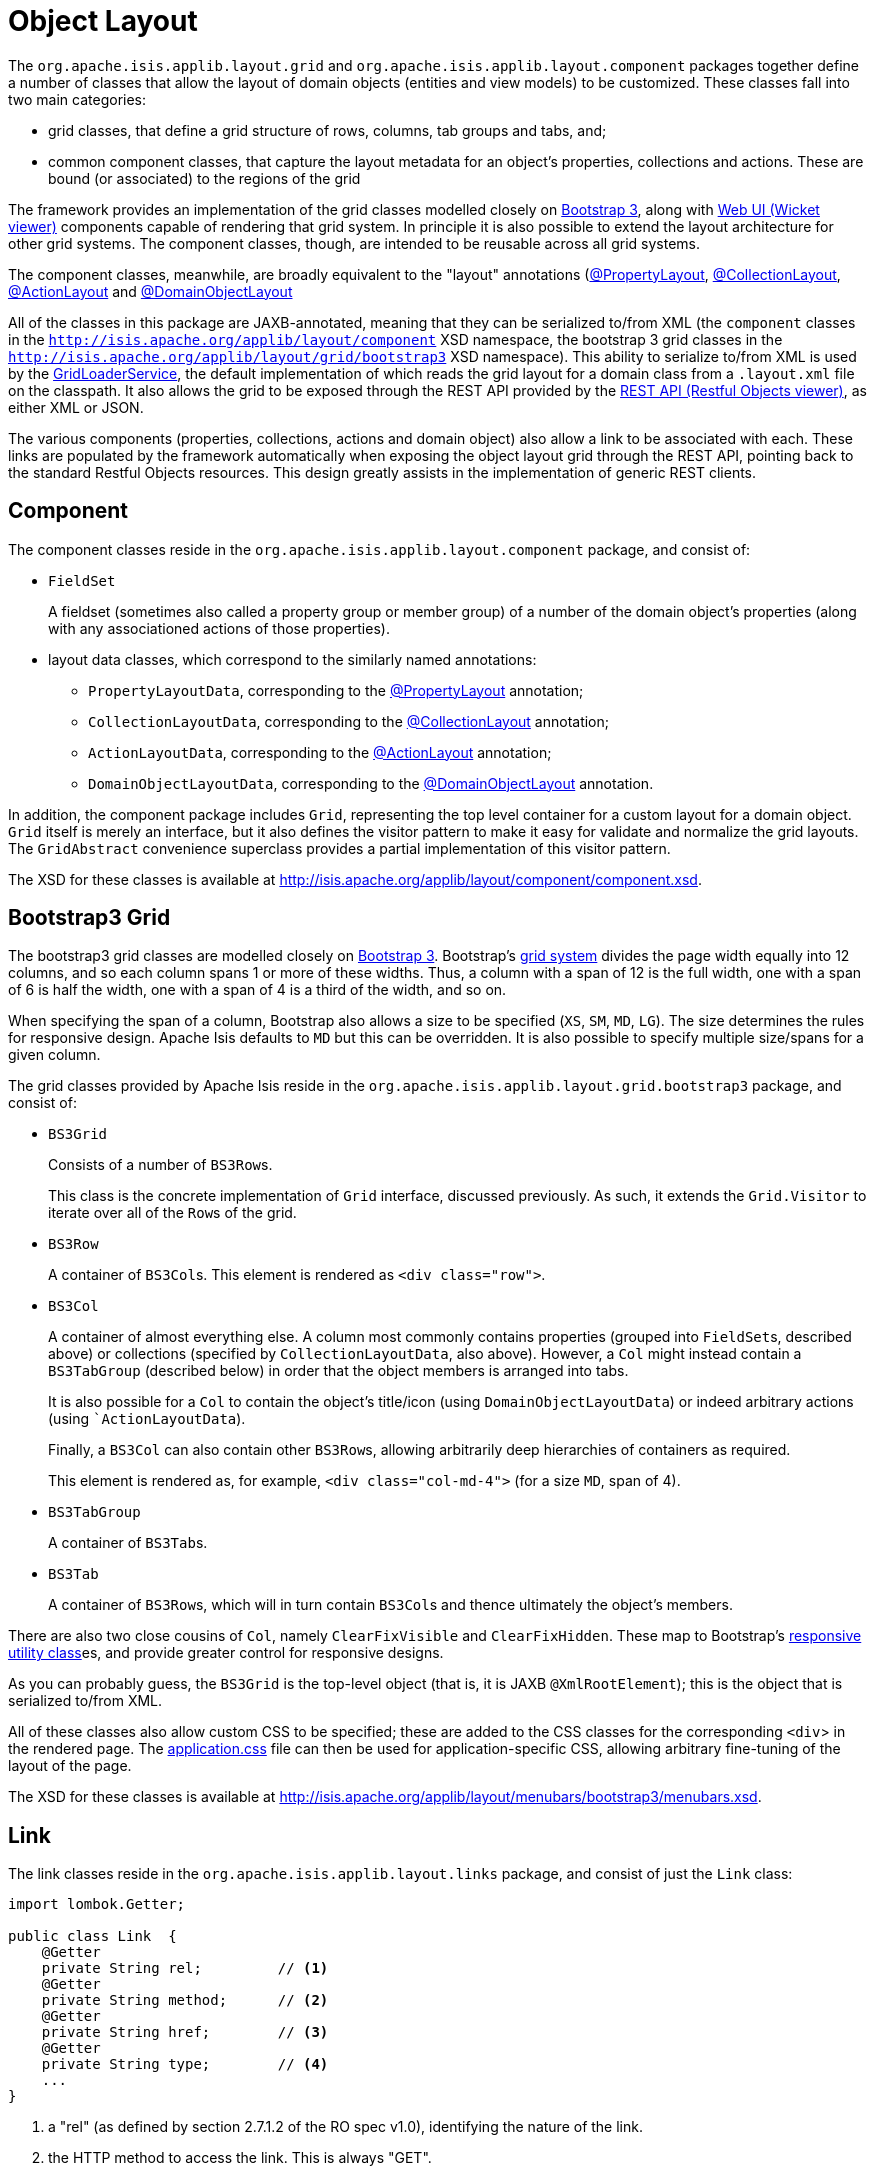 [#object-layout]
= Object Layout

:Notice: Licensed to the Apache Software Foundation (ASF) under one or more contributor license agreements. See the NOTICE file distributed with this work for additional information regarding copyright ownership. The ASF licenses this file to you under the Apache License, Version 2.0 (the "License"); you may not use this file except in compliance with the License. You may obtain a copy of the License at. http://www.apache.org/licenses/LICENSE-2.0 . Unless required by applicable law or agreed to in writing, software distributed under the License is distributed on an "AS IS" BASIS, WITHOUT WARRANTIES OR  CONDITIONS OF ANY KIND, either express or implied. See the License for the specific language governing permissions and limitations under the License.
:page-partial:


The `org.apache.isis.applib.layout.grid` and `org.apache.isis.applib.layout.component` packages together define a number of classes that allow the layout of domain objects (entities and view models) to be customized.
These classes fall into two main categories:

* grid classes, that define a grid structure of rows, columns, tab groups and tabs, and;

* common component classes, that capture the layout metadata for an object's properties, collections and actions.
These are bound (or associated) to the regions of the grid

The framework provides an implementation of the grid classes modelled closely on link:http://getbootstrap.com[Bootstrap 3], along with xref:vw:ROOT:about.adoc[Web UI (Wicket viewer)] components capable of rendering that grid system.
In principle it is also possible to extend the layout architecture for other grid systems.
The component classes, though, are intended to be reusable across all grid systems.

The component classes, meanwhile, are broadly equivalent to the "layout" annotations (xref:refguide:applib:index/annotation/PropertyLayout.adoc[@PropertyLayout], xref:refguide:applib:index/annotation/CollectionLayout.adoc[@CollectionLayout], xref:refguide:applib:index/annotation/ActionLayout.adoc[@ActionLayout] and xref:refguide:applib:index/annotation/DomainObjectLayout.adoc[@DomainObjectLayout]

All of the classes in this package are JAXB-annotated, meaning that they can be serialized to/from XML (the `component` classes in the `http://isis.apache.org/applib/layout/component` XSD namespace, the bootstrap 3 grid classes in the `http://isis.apache.org/applib/layout/grid/bootstrap3` XSD namespace).
This ability to serialize to/from XML is used by the xref:refguide:applib:index/services/grid/GridLoaderService.adoc[GridLoaderService], the default implementation of which reads the grid layout for a domain class from a `.layout.xml` file on the classpath.
It also allows the grid to be exposed through the REST API provided by the xref:vro:ROOT:about.adoc[REST API (Restful Objects viewer)], as either XML or JSON.

The various components (properties, collections, actions and domain object) also allow a link to be associated with each.
These links are populated by the framework automatically when exposing the object layout grid through the REST API, pointing back to the standard Restful Objects resources.
This design greatly assists in the implementation of generic REST clients.


[#component]
== Component

The component classes reside in the `org.apache.isis.applib.layout.component` package, and consist of:

* `FieldSet` +
+
A fieldset (sometimes also called a property group or member group) of a number of the domain object's properties (along with any associationed actions of those properties).

* layout data classes, which correspond to the similarly named annotations:

** `PropertyLayoutData`, corresponding to the xref:refguide:applib:index/annotation/PropertyLayout.adoc[@PropertyLayout] annotation;

** `CollectionLayoutData`, corresponding to the xref:refguide:applib:index/annotation/CollectionLayout.adoc[@CollectionLayout] annotation;

** `ActionLayoutData`, corresponding to the xref:refguide:applib:index/annotation/ActionLayout.adoc[@ActionLayout] annotation;

** `DomainObjectLayoutData`, corresponding to the xref:refguide:applib:index/annotation/DomainObjectLayout.adoc[@DomainObjectLayout] annotation.

In addition, the component package includes `Grid`, representing the top level container for a custom layout for a domain object.
`Grid` itself is merely an interface, but it also defines the visitor pattern to make it easy for validate and normalize the grid layouts.
The `GridAbstract` convenience superclass provides a partial implementation of this visitor pattern.

The XSD for these classes is available at link:http://isis.apache.org/applib/layout/component/component.xsd[].


== Bootstrap3 Grid

The bootstrap3 grid classes are modelled closely on link:http://getbootstrap.com[Bootstrap 3].
Bootstrap's link:http://getbootstrap.com/css/#grid[grid system] divides the page width equally into 12 columns, and so each column spans 1 or more of these widths.
Thus, a column with a span of 12 is the full width, one with a span of 6 is half the width, one with a span of 4 is a third of the width, and so on.

When specifying the span of a column, Bootstrap also allows a size to be specified (`XS`, `SM`, `MD`, `LG`).
The size determines the rules for responsive design.
Apache Isis defaults to `MD` but this can be overridden.
It is also possible to specify multiple size/spans for a given column.

The grid classes provided by Apache Isis reside in the `org.apache.isis.applib.layout.grid.bootstrap3` package, and consist of:

* `BS3Grid` +
+
Consists of a number of ``BS3Row``s.
+
This class is the concrete implementation of `Grid` interface, discussed previously.
As such, it extends the `Grid.Visitor` to iterate over all of the ``Row``s of the grid.

* `BS3Row` +
+
A container of ``BS3Col``s.
This element is rendered as `<div class="row">`.

* `BS3Col` +
+
A container of almost everything else.
A column most commonly contains properties (grouped into ``FieldSet``s, described above) or collections (specified by ``CollectionLayoutData``, also above).
However, a `Col` might instead contain a ``BS3TabGroup`` (described below) in order that the object members is arranged into tabs.
+
It is also possible for a ``Col`` to contain the object's title/icon (using ``DomainObjectLayoutData``) or indeed arbitrary actions (using ``ActionLayoutData`).
+
Finally, a ``BS3Col`` can also contain other ``BS3Row``s, allowing arbitrarily deep hierarchies of containers as required.
+
This element is rendered as, for example, `<div class="col-md-4">` (for a size `MD`, span of 4).

* `BS3TabGroup` +
+
A container of ``BS3Tab``s.

* `BS3Tab` +
+
A container of ``BS3Row``s, which will in turn contain ``BS3Col``s and thence ultimately the object's members.

There are also two close cousins of `Col`, namely `ClearFixVisible` and `ClearFixHidden`.
These map to Bootstrap's link:http://getbootstrap.com/css/#responsive-utilities[responsive utility class]es, and provide greater control for responsive designs.

As you can probably guess, the `BS3Grid` is the top-level object (that is, it is JAXB `@XmlRootElement`); this is the object that is serialized to/from XML.

All of these classes also allow custom CSS to be specified; these are added to the CSS classes for the corresponding `<div`> in the rendered page.
The xref:vw:ROOT:customisation.adoc#custom-css[application.css] file can then be used for application-specific CSS, allowing arbitrary fine-tuning of the layout of the page.

The XSD for these classes is available at link:http://isis.apache.org/applib/layout/menubars/bootstrap3/menubars.xsd[].


== Link

The link classes reside in the `org.apache.isis.applib.layout.links` package, and consist of just the `Link` class:

[source,java]
----
import lombok.Getter;

public class Link  {
    @Getter
    private String rel;         // <.>
    @Getter
    private String method;      // <.>
    @Getter
    private String href;        // <.>
    @Getter
    private String type;        // <.>
    ...
}
----
<.> a "rel" (as defined by section 2.7.1.2 of the RO spec v1.0), identifying the nature of the link.
<.> the HTTP method to access the link.
This is always "GET".
<.> The (absolute) URL to access the Restful Objects resource.
<.> The media type (`Accept` header) that will be returned by the URL.

The XSD for these classes is available at link:http://isis.apache.org/applib/layout/links/links.xsd[].
